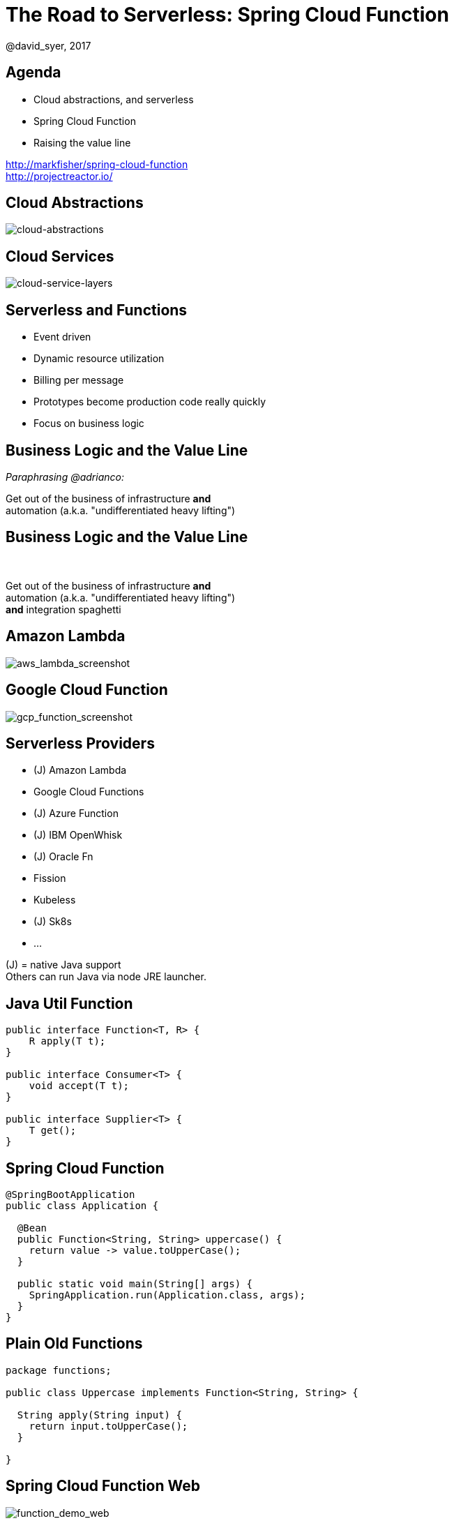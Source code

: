 = The Road to Serverless: Spring Cloud Function
@david_syer, 2017
:backend: deckjs
:deckjs_transition: fade
:navigation:
:menu:
:status:
:goto:
:source-highlighter: pygments
:deckjs_theme: spring
:deckjsdir: ../deck.js

== Agenda

* Cloud abstractions, and serverless
* Spring Cloud Function
* Raising the value line

http://markfisher/spring-cloud-function +
http://projectreactor.io/

== Cloud Abstractions

image::images/cloud_abstraction_layers.svg[cloud-abstractions]

== Cloud Services

image::images/cloud_service_layers.svg[cloud-service-layers]

== Serverless and Functions

* Event driven
* Dynamic resource utilization
* Billing per message
* Prototypes become production code really quickly
* Focus on business logic

== Business Logic and the Value Line

_Paraphrasing @adrianco:_

[.big]
Get out of the business of infrastructure *and* +
automation (a.k.a. "undifferentiated heavy lifting")

== Business Logic and the Value Line

{nbsp} +

[.big]
Get out of the business of infrastructure *and* +
automation (a.k.a. "undifferentiated heavy lifting") + 
*and* integration spaghetti

== Amazon Lambda

image::images/aws_lambda_screenshot.png[aws_lambda_screenshot]

== Google Cloud Function

image::images/gcp_function_screenshot.png[gcp_function_screenshot]

== Serverless Providers

* (J) Amazon Lambda
* Google Cloud Functions
* (J) Azure Function
* (J) IBM OpenWhisk
* (J) Oracle Fn
* Fission
* Kubeless
* (J) Sk8s
* ...

(J) = native Java support +
Others can run Java via node JRE launcher.

== Java Util Function

```java
public interface Function<T, R> {
    R apply(T t);
}

public interface Consumer<T> {
    void accept(T t);
}

public interface Supplier<T> {
    T get();
}
```

== Spring Cloud Function

```java
@SpringBootApplication
public class Application {

  @Bean
  public Function<String, String> uppercase() {
    return value -> value.toUpperCase();
  }

  public static void main(String[] args) {
    SpringApplication.run(Application.class, args);
  }
}
```

== Plain Old Functions

```java
package functions;

public class Uppercase implements Function<String, String> {

  String apply(String input) {
    return input.toUpperCase();
  }

}
```

== Spring Cloud Function Web

image::images/function_demo_web.svg[function_demo_web]

== Spring Cloud Function

> All the benefits of serverless, but with full access to Spring (dependency injection,
> integrations, autoconfiguration) and build tools (testing, continuous delivery, run
> locally)

For Spring devs: a smaller, more familiar step than using FaaS APIs and UIs
natively

For Functionistas: no need to know anything about Spring

> Decouple lifecycle of business logic from runtime platform. Run the same code as a web
> endpoint, a stream processor, or a task

Uniform programming model across serverless providers, and also able to run standalone
(locally or in a PaaS)

== Project Reactor

```java
public abstract class Flux<T> implements Publisher<T> {
...
}



public abstract class Mono<T> implements Publisher<T> {
...
}
```

== Spring Cloud Function

```java
@SpringBootApplication
public class Application {

  @Bean
  public Function<Flux<String>, Flux<String>> uppercase() {
    return flux -> flux
        .filter(this::isNotRude)
        .map(String::toUpperCase);
  }

  boolean isNotRude(String word) {
    ...
  }

  public static void main(String[] args) {
    SpringApplication.run(Application.class, args);
  }
}
```

== Spring Cloud Function Stream

image::images/function_demo_stream.svg[function_demo_stream]

== Spring Cloud Function Adapter

image::images/function_demo_adapter.svg[function_demo_adapter]

== Spring Cloud Function

1. Programming model: `@Beans` of type `Function`, `Consumer` and `Supplier`

2. Component scan for functions (e.g. execute jar with no dependency on Spring at all)

3. Compile strings which are Java function bodies

4. Deploy app with an isolated classloader (JVM packing)

5. Adapters for AWS Lambda, and other "serverless"
service providers

== Links

* Spring Cloud Function: https://github.com/markfisher/spring-cloud-function
* Sk8s: https://github.com/markfisher/sk8s
* Spring Boot Thin Launcher: https://github.com/dsyer/spring-boot-thin-launcher
* Fission: http://fission.io/
* Spring Initializr: http://start.spring.io
* Spring Cloud: http://cloud.spring.io
* Reactor: http://projectreactor.io
